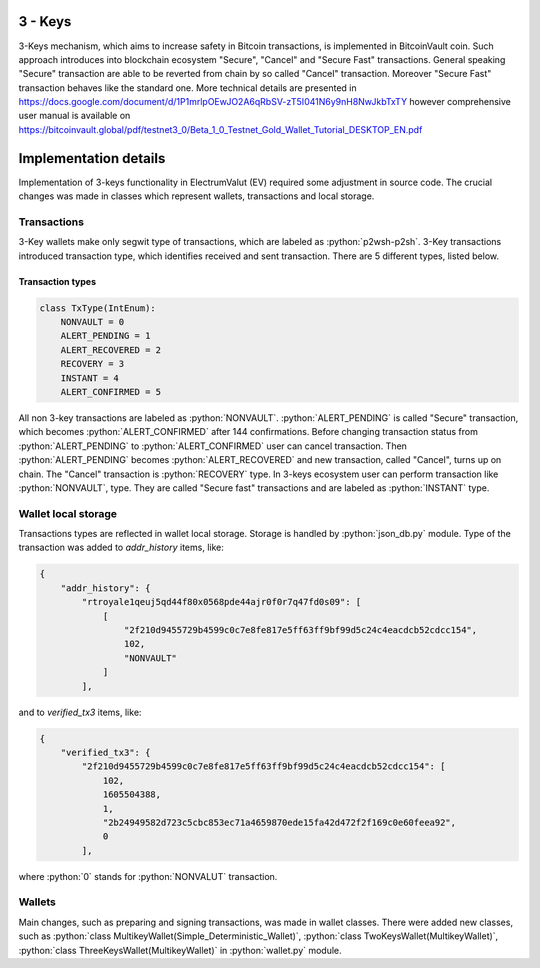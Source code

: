 .. role:: python(code)
    :language: python

********
3 - Keys
********

3-Keys mechanism, which aims to increase safety in Bitcoin transactions, is implemented in BitcoinVault coin.
Such approach introduces into blockchain ecosystem "Secure", "Cancel" and "Secure Fast" transactions. General speaking
"Secure" transaction are able to be reverted from chain by so called "Cancel" transaction. Moreover "Secure Fast"
transaction behaves like the standard one. More technical details are presented in
`https://docs.google.com/document/d/1P1mrlpOEwJO2A6qRbSV-zT5I041N6y9nH8NwJkbTxTY <https://docs.google.com/document/d/1P1mrlpOEwJO2A6qRbSV-zT5I041N6y9nH8NwJkbTxTY>`_
however comprehensive user manual is available on
`https://bitcoinvault.global/pdf/testnet3_0/Beta_1_0_Testnet_Gold_Wallet_Tutorial_DESKTOP_EN.pdf <https://bitcoinvault.global/pdf/testnet3_0/Beta_1_0_Testnet_Gold_Wallet_Tutorial_DESKTOP_EN.pdf>`_

**********************
Implementation details
**********************

Implementation of 3-keys functionality in ElectrumValut (EV) required some adjustment
in source code. The crucial changes was made in classes which represent wallets,
transactions and local storage.

Transactions
============
3-Key wallets make only segwit type of transactions, which are labeled as :python:`p2wsh-p2sh`.
3-Key transactions introduced transaction type, which identifies received and sent transaction.
There are 5 different types, listed below.

Transaction types
-----------------

.. code-block:: python

    class TxType(IntEnum):
        NONVAULT = 0
        ALERT_PENDING = 1
        ALERT_RECOVERED = 2
        RECOVERY = 3
        INSTANT = 4
        ALERT_CONFIRMED = 5

All non 3-key transactions are labeled as :python:`NONVAULT`. :python:`ALERT_PENDING` is called "Secure" transaction,
which becomes :python:`ALERT_CONFIRMED` after 144 confirmations. Before changing transaction status from
:python:`ALERT_PENDING` to :python:`ALERT_CONFIRMED` user can cancel transaction. Then :python:`ALERT_PENDING` becomes
:python:`ALERT_RECOVERED` and new transaction, called "Cancel", turns up on chain. The "Cancel" transaction is
:python:`RECOVERY` type. In 3-keys ecosystem user can perform transaction like :python:`NONVAULT`, type. They are called
"Secure fast" transactions and are labeled as :python:`INSTANT` type.

Wallet local storage
====================
Transactions types are reflected in wallet local storage. Storage is handled by :python:`json_db.py` module.
Type of the transaction was added to `addr_history` items, like:

.. code-block:: json

    {
        "addr_history": {
            "rtroyale1qeuj5qd44f80x0568pde44ajr0f0r7q47fd0s09": [
                [
                    "2f210d9455729b4599c0c7e8fe817e5ff63ff9bf99d5c24c4eacdcb52cdcc154",
                    102,
                    "NONVAULT"
                ]
            ],

and to `verified_tx3` items, like:

.. code-block:: json

    {
        "verified_tx3": {
            "2f210d9455729b4599c0c7e8fe817e5ff63ff9bf99d5c24c4eacdcb52cdcc154": [
                102,
                1605504388,
                1,
                "2b24949582d723c5cbc853ec71a4659870ede15fa42d472f2f169c0e60feea92",
                0
            ],

where :python:`0` stands for :python:`NONVALUT` transaction.

Wallets
=======
Main changes, such as preparing and signing transactions, was made in wallet classes. There were added new classes,
such as :python:`class MultikeyWallet(Simple_Deterministic_Wallet)`, :python:`class TwoKeysWallet(MultikeyWallet)`,
:python:`class ThreeKeysWallet(MultikeyWallet)` in :python:`wallet.py` module.
